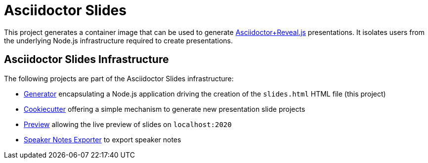 = Asciidoctor Slides

This project generates a container image that can be used to generate https://docs.asciidoctor.org/reveal.js-converter/latest/[Asciidoctor+Reveal.js] presentations. It isolates users from the underlying Node.js infrastructure required to create presentations.

== Asciidoctor Slides Infrastructure

The following projects are part of the Asciidoctor Slides infrastructure:

* https://github.com/vshn/asciidoctor-slides[Generator] encapsulating a Node.js application driving the creation of the `slides.html` HTML file (this project)
* https://github.com/vshn/asciidoctor-slides-cookiecutter[Cookiecutter] offering a simple mechanism to generate new presentation slide projects
* https://github.com/vshn/asciidoctor-slides-preview[Preview] allowing the live preview of slides on `localhost:2020`
* https://github.com/vshn/asciidoctor-slides-notes-exporter[Speaker Notes Exporter] to export speaker notes

